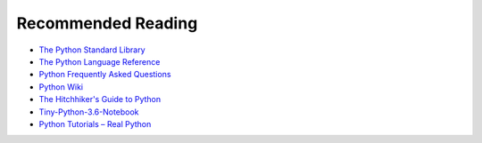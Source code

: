 Recommended Reading
===================

- `The Python Standard Library <https://docs.python.org/3/library/index.html>`_
- `The Python Language Reference <https://docs.python.org/3.7/reference/index.html>`_
- `Python Frequently Asked Questions <https://docs.python.org/3/faq/>`_
- `Python Wiki <https://wiki.python.org/moin/>`_
- `The Hitchhiker's Guide to Python <https://docs.python-guide.org/>`_
- `Tiny-Python-3.6-Notebook <https://github.com/mattharrison/Tiny-Python-3.6-Notebook/>`_
- `Python Tutorials – Real Python <https://realpython.com/>`_
